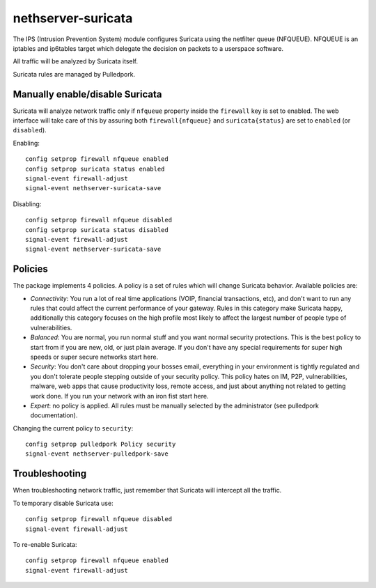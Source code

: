===================
nethserver-suricata
===================

The IPS (Intrusion Prevention System) module configures Suricata using the netfilter queue (NFQUEUE). 
NFQUEUE is an iptables and ip6tables target which delegate the decision on packets to a userspace software.

All traffic will be analyzed by Suricata itself.

Suricata rules are managed by Pulledpork.

Manually enable/disable Suricata
================================

Suricata will analyze network traffic only if ``nfqueue`` property inside the ``firewall`` key is set to enabled.
The web interface will take care of this by assuring both ``firewall{nfqueue}`` and ``suricata{status}`` are set to ``enabled`` (or ``disabled``).

Enabling: ::

  config setprop firewall nfqueue enabled
  config setprop suricata status enabled
  signal-event firewall-adjust
  signal-event nethserver-suricata-save

Disabling: ::

  config setprop firewall nfqueue disabled
  config setprop suricata status disabled
  signal-event firewall-adjust
  signal-event nethserver-suricata-save




Policies
========

The package implements 4 policies. A policy is a set of rules which will change Suricata behavior. Available policies are:

* *Connectivity*: You run a lot of real time applications (VOIP, financial
  transactions, etc), and don't want to run any rules that could affect
  the current performance of your gateway. Rules in this category
  make Suricata happy, additionally this category focuses on the high
  profile most likely to affect the largest number of people type of
  vulnerabilities.

* *Balanced*:  You are normal, you run normal stuff and you want normal
  security protections.  This is the best policy to start from if you are 
  new, old, or just plain average.  If you don't have any special
  requirements for super high speeds or super secure networks start here.

* *Security*:  You don't care about dropping your bosses email, everything
  in your environment is tightly regulated and you don't tolerate people 
  stepping outside of your security policy.  This policy hates on IM, P2P,
  vulnerabilities, malware, web apps that cause productivity loss, remote
  access, and just about anything not related to getting work done.  
  If you run your network with an iron fist start here.

* *Expert*: no policy is applied. All rules must be manually selected by the administrator (see pulledpork documentation).


Changing the current policy to ``security``: ::

  config setprop pulledpork Policy security
  signal-event nethserver-pulledpork-save


Troubleshooting
===============

When troubleshooting network traffic, just remember that Suricata will intercept all the traffic.

To temporary disable Suricata use: ::

  config setprop firewall nfqueue disabled
  signal-event firewall-adjust

To re-enable Suricata: ::
  
  config setprop firewall nfqueue enabled
  signal-event firewall-adjust
